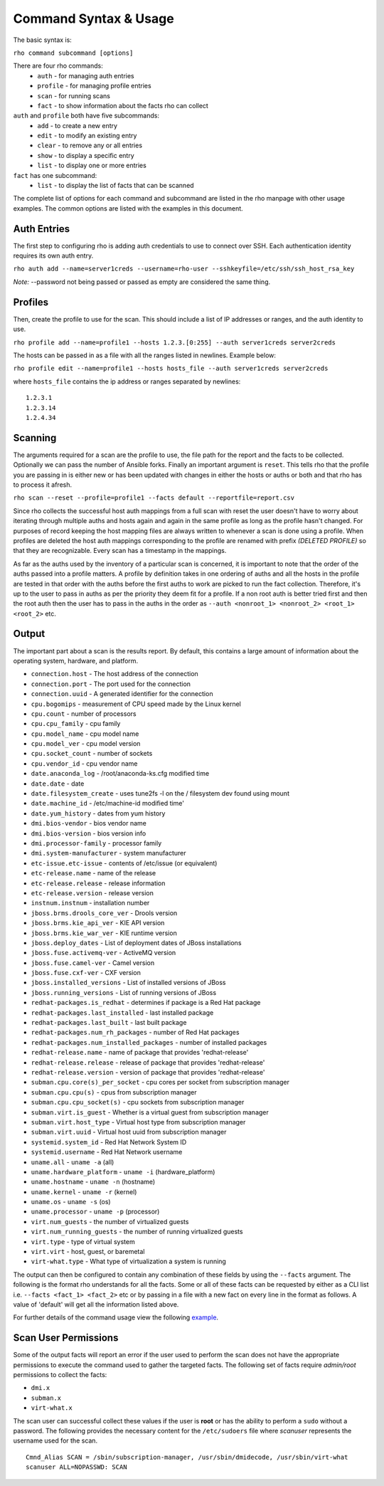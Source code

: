 -----------------------
Command Syntax & Usage
-----------------------
The basic syntax is:

``rho command subcommand [options]``

There are four rho commands:
 * ``auth`` - for managing auth entries
 * ``profile`` - for managing profile entries
 * ``scan`` - for running scans
 * ``fact`` - to show information about the facts rho can collect

``auth`` and ``profile`` both have five subcommands:
 * ``add`` - to create a new entry
 * ``edit`` - to modify an existing entry
 * ``clear`` - to remove any or all entries
 * ``show`` - to display a specific entry
 * ``list`` - to display one or more entries

``fact`` has one subcommand:
  * ``list`` - to display the list of facts that can be scanned

The complete list of options for each command and subcommand are listed in the
rho manpage with other usage examples. The common options are listed with the
examples in this document.

^^^^^^^^^^^^^
Auth Entries
^^^^^^^^^^^^^
The first step to configuring rho is adding auth credentials to use to connect
over SSH. Each authentication identity requires its own auth entry.

``rho auth add --name=server1creds --username=rho-user --sshkeyfile=/etc/ssh/ssh_host_rsa_key``

*Note:* --password not being passed or passed as empty are considered the same thing.

^^^^^^^^^
Profiles
^^^^^^^^^
Then, create the profile to use for the scan. This should include a list of IP
addresses or ranges, and the auth identity to use.

``rho profile add --name=profile1 --hosts 1.2.3.[0:255] --auth server1creds server2creds``

The hosts can be passed in as a file with all the ranges listed in newlines. Example below:

``rho profile edit --name=profile1 --hosts hosts_file --auth server1creds server2creds``

where ``hosts_file`` contains the ip address or ranges separated by newlines::

  1.2.3.1
  1.2.3.14
  1.2.4.34

^^^^^^^^^
Scanning
^^^^^^^^^
The arguments required for a scan are the profile to use, the file path for the report
and the facts to be collected. Optionally we can pass the number of Ansible forks.
Finally an important argument is ``reset``. This tells rho that the profile you are
passing in is either new or has been updated with changes in either the hosts or
auths or both and that rho has to process it afresh.

``rho scan --reset --profile=profile1 --facts default --reportfile=report.csv``

Since rho collects the successful host auth mappings from a full scan with reset
the user doesn't have to worry about iterating through multiple auths and hosts
again and again in the same profile as long as the profile hasn't changed.
For purposes of record keeping the host mapping files are always written to whenever
a scan is done using a profile. When profiles are deleted the host auth mappings
corresponding to the profile are renamed with prefix *(DELETED PROFILE)* so that
they are recognizable. Every scan has a timestamp in the mappings.

As far as the auths used by the inventory of a particular scan is concerned, it
is important to note that the order of the auths passed into a profile matters.
A profile by definition takes in one ordering of auths and all the hosts in
the profile are tested in that order with the auths before the first auths to
work are picked to run the fact collection. Therefore, it's up to the user
to pass in auths as per the priority they deem fit for a profile. If a non root
auth is better tried first and then the root auth then the user has to pass in the
auths in the order as ``--auth <nonroot_1> <nonroot_2> <root_1> <root_2>`` etc.

^^^^^^^
Output
^^^^^^^
The important part about a scan is the results report. By default,
this contains a large amount of information about the operating system, hardware, and platform.


- ``connection.host`` - The host address of the connection
- ``connection.port`` - The port used for the connection
- ``connection.uuid`` - A generated identifier for the connection
- ``cpu.bogomips`` - measurement of CPU speed made by the Linux kernel
- ``cpu.count`` - number of processors
- ``cpu.cpu_family`` - cpu family
- ``cpu.model_name`` - cpu model name
- ``cpu.model_ver`` - cpu model version
- ``cpu.socket_count`` - number of sockets
- ``cpu.vendor_id`` - cpu vendor name
- ``date.anaconda_log`` - /root/anaconda-ks.cfg modified time
- ``date.date`` - date
- ``date.filesystem_create`` - uses tune2fs -l on the / filesystem dev found using mount
- ``date.machine_id`` - /etc/machine-id modified time'
- ``date.yum_history`` - dates from yum history
- ``dmi.bios-vendor`` - bios vendor name
- ``dmi.bios-version`` - bios version info
- ``dmi.processor-family`` - processor family
- ``dmi.system-manufacturer`` - system manufacturer
- ``etc-issue.etc-issue`` - contents of /etc/issue (or equivalent)
- ``etc-release.name`` - name of the release
- ``etc-release.release`` - release information
- ``etc-release.version`` - release version
- ``instnum.instnum`` - installation number
- ``jboss.brms.drools_core_ver`` - Drools version
- ``jboss.brms.kie_api_ver`` - KIE API version
- ``jboss.brms.kie_war_ver`` - KIE runtime version
- ``jboss.deploy_dates`` - List of deployment dates of JBoss installations
- ``jboss.fuse.activemq-ver`` - ActiveMQ version
- ``jboss.fuse.camel-ver`` - Camel version
- ``jboss.fuse.cxf-ver`` - CXF version
- ``jboss.installed_versions`` - List of installed versions of JBoss
- ``jboss.running_versions`` - List of running versions of JBoss
- ``redhat-packages.is_redhat`` - determines if package is a Red Hat package
- ``redhat-packages.last_installed`` - last installed package
- ``redhat-packages.last_built`` - last built package
- ``redhat-packages.num_rh_packages`` - number of Red Hat packages
- ``redhat-packages.num_installed_packages`` - number of installed packages
- ``redhat-release.name`` - name of package that provides 'redhat-release'
- ``redhat-release.release`` - release of package that provides 'redhat-release'
- ``redhat-release.version`` - version of package that provides 'redhat-release'
- ``subman.cpu.core(s)_per_socket`` - cpu cores per socket from subscription manager
- ``subman.cpu.cpu(s)`` - cpus from subscription manager
- ``subman.cpu.cpu_socket(s)`` - cpu sockets from subscription manager
- ``subman.virt.is_guest`` - Whether is a virtual guest from subscription manager
- ``subman.virt.host_type`` - Virtual host type from subscription manager
- ``subman.virt.uuid`` - Virtual host uuid from subscription manager
- ``systemid.system_id`` - Red Hat Network System ID
- ``systemid.username`` - Red Hat Network username
- ``uname.all`` - ``uname -a`` (all)
- ``uname.hardware_platform`` - ``uname -i`` (hardware_platform)
- ``uname.hostname`` - ``uname -n`` (hostname)
- ``uname.kernel`` - ``uname -r`` (kernel)
- ``uname.os`` - ``uname -s`` (os)
- ``uname.processor`` - ``uname -p`` (processor)
- ``virt.num_guests`` - the number of virtualized guests
- ``virt.num_running_guests`` - the number of running virtualized guests
- ``virt.type`` - type of virtual system
- ``virt.virt`` - host, guest, or baremetal
- ``virt-what.type`` - What type of virtualization a system is running

The output can then be configured to contain any combination of these fields by using the
``--facts`` argument. The following is the format rho understands for all the facts. Some or all
of these facts can be requested by either as a CLI list i.e. ``--facts <fact_1> <fact_2>`` etc
or by passing in a file with a new fact on every line in the format as follows. A value
of 'default' will get all the information listed above.

For further details of the command usage view the following
`example <command_example.rst>`_.

^^^^^^^^^^^^^^^^^^^^^
Scan User Permissions
^^^^^^^^^^^^^^^^^^^^^
Some of the output facts will report an error if the user used to perform the
scan does not have the appropriate permissions to execute the command used to
gather the targeted facts. The following set of facts require *admin/root*
permissions to collect the facts:

- ``dmi.x``
- ``subman.x``
- ``virt-what.x``

The scan user can successful collect these values if the user is **root** or
has the ability to perform a ``sudo`` without a password. The following
provides the necessary content for the ``/etc/sudoers`` file where *scanuser*
represents the username used for the scan.

::

  Cmnd_Alias SCAN = /sbin/subscription-manager, /usr/sbin/dmidecode, /usr/sbin/virt-what
  scanuser ALL=NOPASSWD: SCAN
